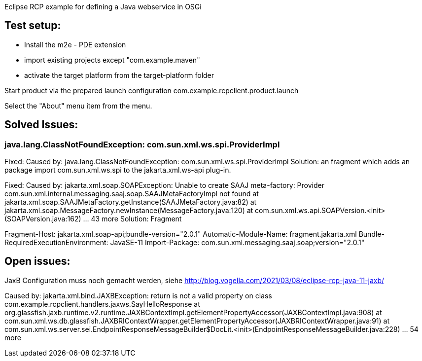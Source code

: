 Eclipse RCP example for defining a Java webservice in OSGi

== Test setup:

- Install the m2e - PDE extension
- import existing projects except "com.example.maven"
- activate the target platform from the target-platform folder

Start product via the prepared launch configuration com.example.rcpclient.product.launch

Select the "About" menu item from the menu.

== Solved Issues:

=== java.lang.ClassNotFoundException: com.sun.xml.ws.spi.ProviderImpl 

Fixed: Caused by: java.lang.ClassNotFoundException: com.sun.xml.ws.spi.ProviderImpl 
Solution: an fragment which adds an package import com.sun.xml.ws.spi to the jakarta.xml.ws-api plug-in.

Fixed: 
Caused by: jakarta.xml.soap.SOAPException: Unable to create SAAJ meta-factory: Provider com.sun.xml.internal.messaging.saaj.soap.SAAJMetaFactoryImpl not found
	at jakarta.xml.soap.SAAJMetaFactory.getInstance(SAAJMetaFactory.java:82)
	at jakarta.xml.soap.MessageFactory.newInstance(MessageFactory.java:120)
	at com.sun.xml.ws.api.SOAPVersion.<init>(SOAPVersion.java:162)
	... 43 more
Solution: Fragment 

Fragment-Host: jakarta.xml.soap-api;bundle-version="2.0.1"
Automatic-Module-Name: fragment.jakarta.xml
Bundle-RequiredExecutionEnvironment: JavaSE-11
Import-Package: com.sun.xml.messaging.saaj.soap;version="2.0.1"


== Open issues:

JaxB Configuration muss noch gemacht werden, siehe http://blog.vogella.com/2021/03/08/eclipse-rcp-java-11-jaxb/

Caused by: jakarta.xml.bind.JAXBException: return is not a valid property on class com.example.rcpclient.handlers.jaxws.SayHelloResponse
	at org.glassfish.jaxb.runtime.v2.runtime.JAXBContextImpl.getElementPropertyAccessor(JAXBContextImpl.java:908)
	at com.sun.xml.ws.db.glassfish.JAXBRIContextWrapper.getElementPropertyAccessor(JAXBRIContextWrapper.java:91)
	at com.sun.xml.ws.server.sei.EndpointResponseMessageBuilder$DocLit.<init>(EndpointResponseMessageBuilder.java:228)
	... 54 more
	
	
	

	